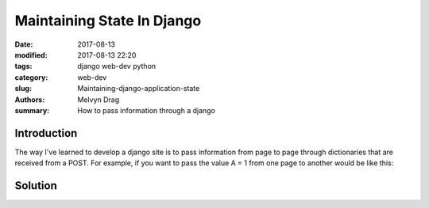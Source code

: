 Maintaining State In Django 
##########################################

:date: 2017-08-13
:modified: 2017-08-13 22:20
:tags: django web-dev python 
:category: web-dev
:slug: Maintaining-django-application-state 
:authors: Melvyn Drag
:summary: How to pass information through a django

*****************************
Introduction
*****************************
The way I've learned to develop a django site is to pass information from page to page through dictionaries that are received from a POST. For example, if you want to pass the value A = 1 from one page to another would be like this:


*******************
Solution
*******************



